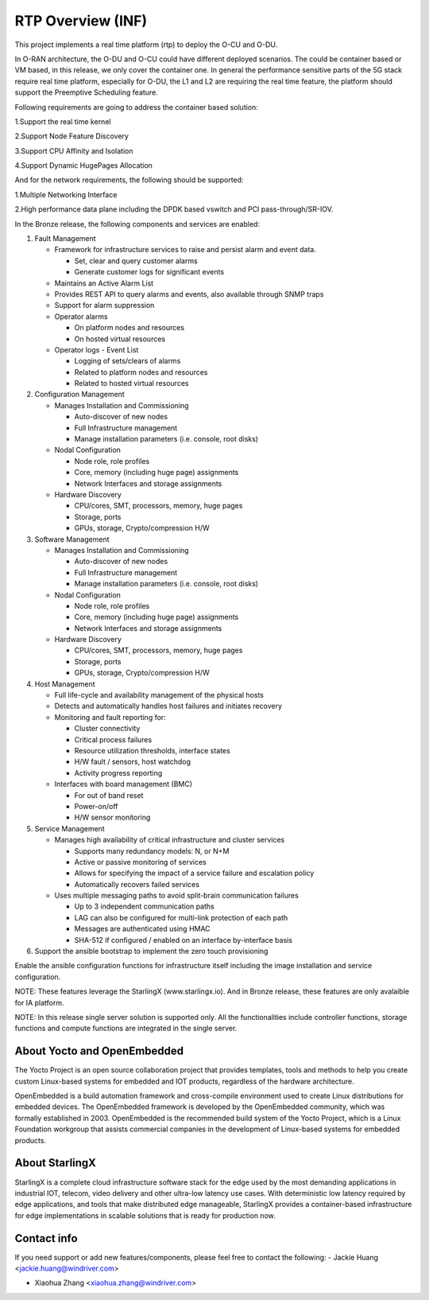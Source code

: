 .. This work is licensed under a Creative Commons Attribution 4.0 International License.
.. SPDX-License-Identifier: CC-BY-4.0
.. Copyright (C) 2019 Wind River Systems, Inc.

RTP Overview (INF)
==================

This project implements a real time platform (rtp) to deploy the O-CU and O-DU.

In O-RAN architecture, the O-DU and O-CU could have different deployed scenarios.
The could be container based or VM based, in this release, we only cover the container one. 
In general the performance sensitive parts of the 5G stack require real time platform,
especially for O-DU, the L1 and L2 are requiring the real time feature,
the platform should support the Preemptive Scheduling feature. 
 
Following requirements are going to address the container based solution:

1.Support the real time kernel

2.Support Node Feature Discovery


3.Support CPU Affinity and Isolation


4.Support Dynamic HugePages Allocation


And for the network requirements, the following should be supported:

1.Multiple Networking Interface


2.High performance data plane including the DPDK based vswitch and PCI pass-through/SR-IOV.


In the Bronze release, the following components and services are enabled:

1. Fault Management

   - Framework for infrastructure services to raise and persist alarm and event data.
   
     - Set, clear and query customer alarms

     - Generate customer logs for significant events

   - Maintains an Active Alarm List

   - Provides REST API to query alarms and events, also available through SNMP traps

   - Support for alarm suppression

   - Operator alarms

     - On platform nodes and resources

     - On hosted virtual resources

   - Operator logs - Event List

     - Logging of sets/clears of alarms

     - Related to platform nodes and resources
    
     - Related to hosted virtual resources

2. Configuration Management

   - Manages Installation and Commissioning
   
     - Auto-discover of new nodes

     - Full Infrastructure management

     - Manage installation parameters (i.e. console, root disks)

   - Nodal Configuration

     - Node role, role profiles

     - Core, memory (including huge page) assignments

     - Network Interfaces and storage assignments

   - Hardware Discovery

     - CPU/cores, SMT, processors, memory, huge pages

     - Storage, ports

     - GPUs, storage, Crypto/compression H/W

3. Software Management

   - Manages Installation and Commissioning

     - Auto-discover of new nodes

     - Full Infrastructure management

     - Manage installation parameters (i.e. console, root disks)

   - Nodal Configuration

     - Node role, role profiles

     - Core, memory (including huge page) assignments

     - Network Interfaces and storage assignments

   - Hardware Discovery

     - CPU/cores, SMT, processors, memory, huge pages

     - Storage, ports

     - GPUs, storage, Crypto/compression H/W
4. Host Management

   - Full life-cycle and availability management of the physical hosts

   - Detects and automatically handles host failures and initiates recovery

   - Monitoring and fault reporting for:

     - Cluster connectivity

     - Critical process failures

     - Resource utilization thresholds, interface states

     - H/W fault / sensors, host watchdog

     - Activity progress reporting

   - Interfaces with board management (BMC)

     - For out of band reset

     - Power-on/off

     - H/W sensor monitoring
5. Service Management

   - Manages high availability of critical infrastructure and cluster services

     - Supports many redundancy models: N, or N+M

     - Active or passive monitoring of services

     - Allows for specifying the impact of a service failure and escalation policy

     - Automatically recovers failed services

   - Uses multiple messaging paths to avoid split-brain communication failures

     - Up to 3 independent communication paths

     - LAG can also be configured for multi-link protection of each path

     - Messages are authenticated using HMAC

     - SHA-512 if configured / enabled on an interface by-interface basis
6. Support the ansible bootstrap to implement the zero touch provisioning

Enable the ansible configuration functions for infrastructure itself including the image installation and service configuration.


NOTE: These features leverage the StarlingX (www.starlingx.io). And in Bronze release, these features are only avalaible for IA platform.

NOTE: In this release single server solution is supported only. All the functionalities include controller functions, storage functions and compute functions are integrated in the single server.  

About Yocto and OpenEmbedded
----------------------------
The Yocto Project is an open source collaboration project that provides templates,
tools and methods to help you create custom Linux-based systems for embedded and
IOT products, regardless of the hardware architecture.

OpenEmbedded is a build automation framework and cross-compile environment used
to create Linux distributions for embedded devices. The OpenEmbedded framework
is developed by the OpenEmbedded community, which was formally established in 2003.
OpenEmbedded is the recommended build system of the Yocto Project, which is a Linux
Foundation workgroup that assists commercial companies in the development of Linux-based
systems for embedded products.


About StarlingX
---------------
StarlingX is a complete cloud infrastructure software stack for the edge used by the most demanding applications in industrial IOT, telecom, video delivery and other ultra-low latency use cases. With deterministic low latency required by edge applications, and tools that make distributed edge manageable, StarlingX provides a container-based infrastructure for edge implementations in scalable solutions that is ready for production now.

Contact info
------------
If you need support or add new features/components, please feel free to contact the following:
- Jackie Huang <jackie.huang@windriver.com>

- Xiaohua Zhang <xiaohua.zhang@windriver.com> 
